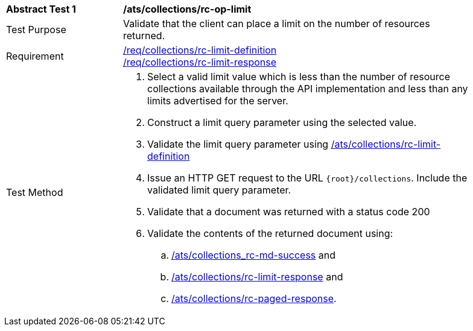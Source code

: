 [[ats_collections_rc-op-limit]]
[width="90%",cols="2,6a"]
|===
^|*Abstract Test {counter:ats-id}* |*/ats/collections/rc-op-limit*
^|Test Purpose |Validate that the client can place a limit on the number of resources returned.
^|Requirement |<<req_collections_rc-limit-definition,/req/collections/rc-limit-definition>> +
<<req_collections_rc-limit-response,/req/collections/rc-limit-response>>
^|Test Method |. Select a valid limit value which is less than the number of resource collections available through the API implementation and less than any limits advertised for the server.
. Construct a limit query parameter using the selected value.
. Validate the limit query parameter using <<ats_collections_rc-limit-definition,/ats/collections/rc-limit-definition>>
. Issue an HTTP GET request to the URL `{root}/collections`. Include the validated limit query parameter.
. Validate that a document was returned with a status code 200
. Validate the contents of the returned document using:
.. <<ats_collections_rc-md-success,/ats/collections_rc-md-success>> and
.. <<ats_collections_rc-limit-response,/ats/collections/rc-limit-response>> and
.. <<ats_collections_rc-paged-response,/ats/collections/rc-paged-response>>.

|===
